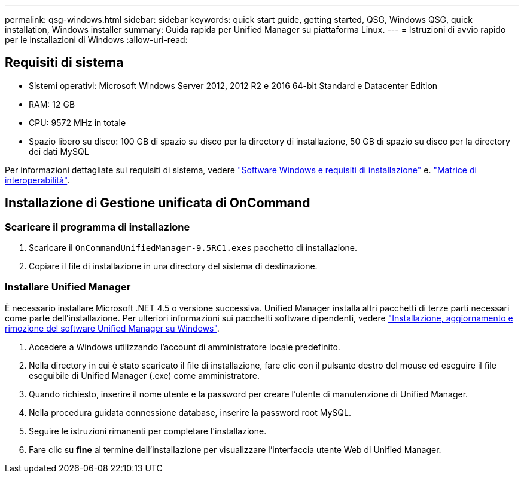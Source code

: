 ---
permalink: qsg-windows.html 
sidebar: sidebar 
keywords: quick start guide, getting started, QSG, Windows QSG, quick installation, Windows installer 
summary: Guida rapida per Unified Manager su piattaforma Linux. 
---
= Istruzioni di avvio rapido per le installazioni di Windows
:allow-uri-read: 




== Requisiti di sistema

* Sistemi operativi: Microsoft Windows Server 2012, 2012 R2 e 2016 64-bit Standard e Datacenter Edition
* RAM: 12 GB
* CPU: 9572 MHz in totale
* Spazio libero su disco: 100 GB di spazio su disco per la directory di installazione, 50 GB di spazio su disco per la directory dei dati MySQL


Per informazioni dettagliate sui requisiti di sistema, vedere link:install/reference-windows-software-and-installation-requirements.html["Software Windows e requisiti di installazione"] e. link:http://mysupport.netapp.com/matrix["Matrice di interoperabilità"].



== Installazione di Gestione unificata di OnCommand



=== Scaricare il programma di installazione

. Scaricare il `OnCommandUnifiedManager-9.5RC1.exes` pacchetto di installazione.
. Copiare il file di installazione in una directory del sistema di destinazione.




=== Installare Unified Manager

È necessario installare Microsoft .NET 4.5 o versione successiva. Unified Manager installa altri pacchetti di terze parti necessari come parte dell'installazione. Per ulteriori informazioni sui pacchetti software dipendenti, vedere link:install/concept-installing-upgrading-and-removing-unified-manager-software.html["Installazione, aggiornamento e rimozione del software Unified Manager su Windows"].

. Accedere a Windows utilizzando l'account di amministratore locale predefinito.
. Nella directory in cui è stato scaricato il file di installazione, fare clic con il pulsante destro del mouse ed eseguire il file eseguibile di Unified Manager (.exe) come amministratore.
. Quando richiesto, inserire il nome utente e la password per creare l'utente di manutenzione di Unified Manager.
. Nella procedura guidata connessione database, inserire la password root MySQL.
. Seguire le istruzioni rimanenti per completare l'installazione.
. Fare clic su *fine* al termine dell'installazione per visualizzare l'interfaccia utente Web di Unified Manager.

